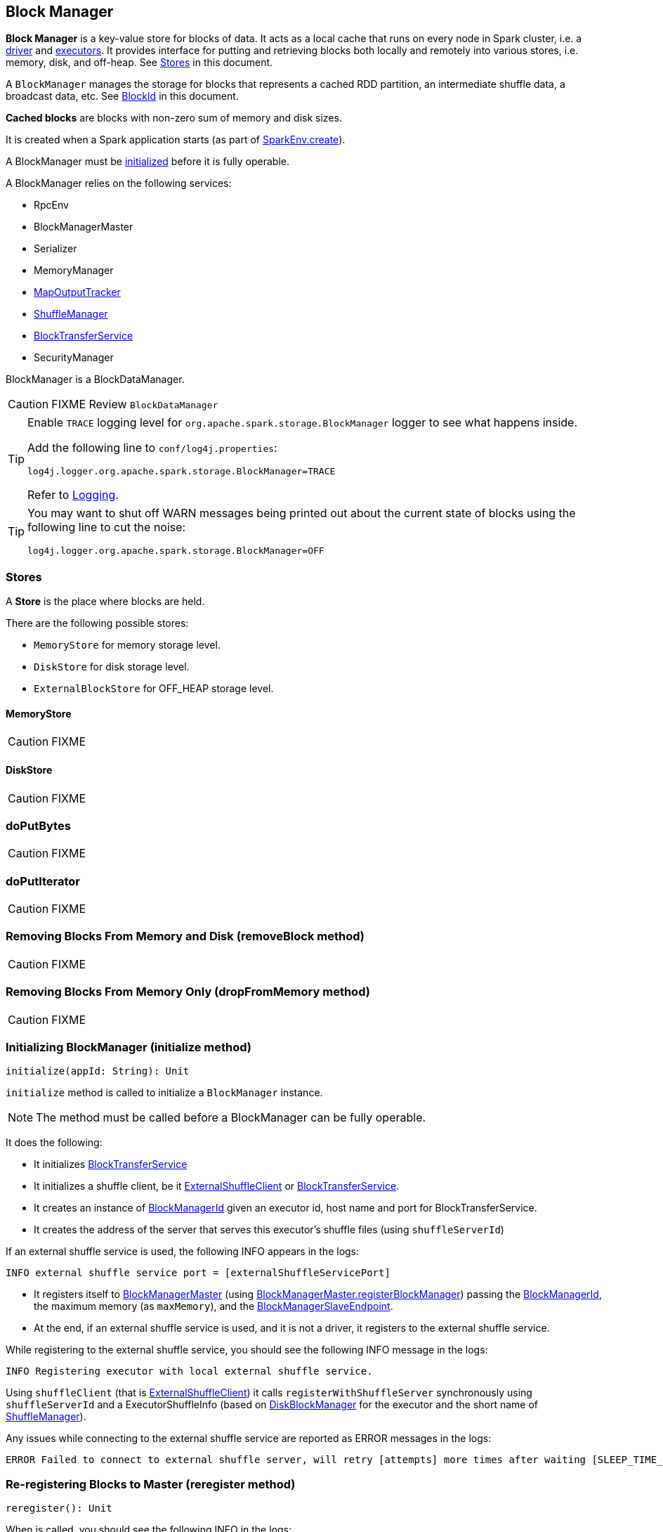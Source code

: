 == Block Manager

*Block Manager* is a key-value store for blocks of data. It acts as a local cache that runs on every node in Spark cluster, i.e. a link:spark-driver.adoc[driver] and link:spark-executor.adoc[executors]. It provides interface for putting and retrieving blocks both locally and remotely into various stores, i.e. memory, disk, and off-heap. See <<stores, Stores>> in this document.

A `BlockManager` manages the storage for blocks that represents a cached RDD partition, an intermediate shuffle data, a broadcast data, etc. See <<BlockId, BlockId>> in this document.

*Cached blocks* are blocks with non-zero sum of memory and disk sizes.

It is created when a Spark application starts (as part of link:spark-sparkenv.adoc#create[SparkEnv.create]).

A BlockManager must be <<initialize,initialized>> before it is fully operable.

A BlockManager relies on the following services:

* RpcEnv
* BlockManagerMaster
* Serializer
* MemoryManager
* link:spark-service-mapoutputtracker.adoc[MapOutputTracker]
* link:spark-shuffle-manager.adoc[ShuffleManager]
* <<BlockTransferService, BlockTransferService>>
* SecurityManager

BlockManager is a BlockDataManager.

CAUTION: FIXME Review `BlockDataManager`

[TIP]
====
Enable `TRACE` logging level for `org.apache.spark.storage.BlockManager` logger to see what happens inside.

Add the following line to `conf/log4j.properties`:

```
log4j.logger.org.apache.spark.storage.BlockManager=TRACE
```

Refer to link:spark-logging.adoc[Logging].
====

[TIP]
====
You may want to shut off WARN messages being printed out about the current state of blocks using the following line to cut the noise:

```
log4j.logger.org.apache.spark.storage.BlockManager=OFF
```
====

=== [[stores]] Stores

A *Store* is the place where blocks are held.

There are the following possible stores:

* `MemoryStore` for memory storage level.
* `DiskStore` for disk storage level.
* `ExternalBlockStore` for OFF_HEAP storage level.

==== [[MemoryStore]] MemoryStore

CAUTION: FIXME

==== [[DiskStore]] DiskStore

CAUTION: FIXME

=== [[doPutBytes]] doPutBytes

CAUTION: FIXME

=== [[doPutIterator]] doPutIterator

CAUTION: FIXME

=== [[removeBlock]] Removing Blocks From Memory and Disk (removeBlock method)

CAUTION: FIXME

=== [[dropFromMemory]] Removing Blocks From Memory Only (dropFromMemory method)

CAUTION: FIXME

=== [[initialize]] Initializing BlockManager (initialize method)

[source, scala]
----
initialize(appId: String): Unit
----

`initialize` method is called to initialize a `BlockManager` instance.

NOTE: The method must be called before a BlockManager can be fully operable.

It does the following:

* It initializes <<BlockTransferService, BlockTransferService>>
* It initializes a shuffle client, be it <<ExternalShuffleClient, ExternalShuffleClient>> or <<BlockTransferService, BlockTransferService>>.
* It creates an instance of <<BlockManagerId, BlockManagerId>> given an executor id, host name and port for BlockTransferService.
* It creates the address of the server that serves this executor's shuffle files (using `shuffleServerId`)

If an external shuffle service is used, the following INFO appears in the logs:

```
INFO external shuffle service port = [externalShuffleServicePort]
```

* It registers itself to <<BlockManagerMaster, BlockManagerMaster>> (using <<registerBlockManager, BlockManagerMaster.registerBlockManager>>) passing the <<BlockManagerId, BlockManagerId>>, the maximum memory (as `maxMemory`), and the <<BlockManagerSlaveEndpoint, BlockManagerSlaveEndpoint>>.

* At the end, if an external shuffle service is used, and it is not a driver, it registers to the external shuffle service.

While registering to the external shuffle service, you should see the following INFO message in the logs:

```
INFO Registering executor with local external shuffle service.
```

Using `shuffleClient` (that is <<ExternalShuffleClient, ExternalShuffleClient>>) it calls `registerWithShuffleServer` synchronously using `shuffleServerId` and a ExecutorShuffleInfo (based on <<DiskBlockManager, DiskBlockManager>> for the executor and the short name of link:spark-shuffle-manager.adoc[ShuffleManager]).

Any issues while connecting to the external shuffle service are reported as ERROR messages in the logs:

```
ERROR Failed to connect to external shuffle server, will retry [attempts] more times after waiting [SLEEP_TIME_SECS] seconds...
```

=== [[reregister]] Re-registering Blocks to Master (reregister method)

[source, scala]
----
reregister(): Unit
----

When is called, you should see the following INFO in the logs:

```
INFO BlockManager: BlockManager re-registering with master
```

It registers itself to the driver's <<BlockManagerMaster, BlockManagerMaster>> (using <<registerBlockManager, BlockManagerMaster.registerBlockManager>> just like it has happened while <<initialize, BlockManager was initializing>>). It passes the <<BlockManagerId, BlockManagerId>>, the maximum memory (as `maxMemory`), and the <<BlockManagerSlaveEndpoint, BlockManagerSlaveEndpoint>>.

CAUTION: FIXME Where is `maxMemory` used once passed to the driver?

`reregister` will then report all the local blocks to the <<BlockManagerMaster, BlockManagerMaster>>.

You should see the following INFO message in the logs:

```
INFO BlockManager: Reporting [blockInfoManager.size] blocks to the master.
```

For each block metadata (in `BlockInfoManager`) it <<getCurrentBlockStatus, gets block current status>> and <<tryToReportBlockStatus, sends it to the BlockManagerMaster>>.

If there is an issue communicating to the `BlockManagerMaster`, you should see the following ERROR message in the logs:

```
ERROR BlockManager: Failed to report [blockId] to master; giving up.
```

After the ERROR message, `reregister` stops reporting.

NOTE: `reregister` is called by link:spark-executor.adoc#heartbeats-and-active-task-metrics[Executor when it was told to re-register while sending heartbeats].

=== [[getCurrentBlockStatus]] Calculate Current Block Status (getCurrentBlockStatus method)

[source, scala]
----
getCurrentBlockStatus(blockId: BlockId, info: BlockInfo): BlockStatus
----

`getCurrentBlockStatus` returns the current `BlockStatus` of the `BlockId` block (with the block's current link:spark-rdd-caching.adoc#StorageLevel[StorageLevel], memory and disk sizes). It uses <<MemoryStore, MemoryStore>> and <<DiskStore, DiskStore>> for size and other information.

NOTE: Most of the information to build `BlockStatus` is already in `BlockInfo` except that it may not necessarily reflect the current state per <<MemoryStore, MemoryStore>> and <<DiskStore, DiskStore>>.

Internally, it uses the input `BlockInfo` to know about the block's storage level. If the storage level is not set (i.e. `null`), the returned `BlockStatus` assumes the link:spark-rdd-caching.adoc#StorageLevel[default NONE storage level] and the memory and disk sizes being `0`.

If however the storage level is set, `getCurrentBlockStatus` uses <<MemoryStore, MemoryStore>> or <<DiskStore, DiskStore>> to check whether the block is stored in the storages or not and request for their sizes in the storages respectively (using their `getSize` or assume `0`).

NOTE: It is acceptable that the `BlockInfo` says to use memory or disk yet the block is not in the storages (yet or anymore). The method will give current status.

NOTE: `getCurrentBlockStatus` is used when <<reregister, executor's BlockManager is requested to report the current status of the local blocks to the master>>, <<doPutBytes, saving a block to a storage>> or <<dropFromMemory, removing a block from memory only>> or <<removeBlock, both, i.e. from memory and disk>>.

=== [[BlockManagerSlaveEndpoint]] BlockManagerSlaveEndpoint

`BlockManagerSlaveEndpoint` is a RPC endpoint for remote communication between workers and the driver.

When a BlockManager is created, it sets up the RPC endpoint with the name *BlockManagerEndpoint[randomId]* and `BlockManagerSlaveEndpoint` as the class to handle <<BlockManagerSlaveEndpoint-messages, RPC messages>>.

==== [[BlockManagerSlaveEndpoint-messages]] RPC Messages

[TIP]
====
Enable `DEBUG` logging level for `org.apache.spark.storage.BlockManagerSlaveEndpoint` logger to see what happens in BlockManagerSlaveEndpoint.

Add the following line to `conf/log4j.properties`:

```
log4j.logger.org.apache.spark.storage.BlockManagerSlaveEndpoint=DEBUG
```
====

`BlockManagerSlaveEndpoint` accepts the following RPC messages. The processing is slow and hence is deliberately done asynchronously (on a separate thread).

* `RemoveBlock(blockId)` to remove a block `blockId`. It calls `BlockManager.removeBlock`.

* `RemoveRdd(rddId)` to remove a RDD `rddId`. It calls `BlockManager.removeRdd`.

* `RemoveShuffle(shuffleId)` to remove a shuffle `shuffleId`. It unregisters it from MapOutputTracker if available (using  `MapOutputTracker.unregisterShuffle`). It calls ShuffleManager to unregister the shuffle (using `ShuffleManager.unregisterShuffle`).

* `RemoveBroadcast(broadcastId, _)` to remove a broadcast `broadcastId`. It calls `BlockManager.removeBroadcast`.

* `GetBlockStatus(blockId, _)` to return the status of a block `blockId` (using `BlockManager.getStatus`).

* `GetMatchingBlockIds(filter, _)` to return the matching block ids for `filter` (using `BlockManager.getMatchingBlockIds`).

* `TriggerThreadDump` to get a thread dump of all threads (using `Utils.getThreadDump()`).

=== [[BlockTransferService]] BlockTransferService

CAUTION: FIXME

=== [[ExternalShuffleClient]] ExternalShuffleClient

CAUTION: FIXME

=== [[BlockId]] BlockId

*BlockId* identifies a block of data. It has a globally unique identifier (`name`)

There are the following types of `BlockId`:

* *RDDBlockId* - described by `rddId` and `splitIndex`
* *ShuffleBlockId* - described by `shuffleId`, `mapId` and `reduceId`
* *ShuffleDataBlockId* - described by `shuffleId`, `mapId` and `reduceId`
* *ShuffleIndexBlockId* - described by `shuffleId`, `mapId` and `reduceId`
* *BroadcastBlockId* - described by `broadcastId` and optional `field` - a piece of broadcast value
* *TaskResultBlockId* - described by `taskId`
* *StreamBlockId* - described by `streamId` and `uniqueId`

=== [[broadcast]] Broadcast Values

When a new broadcast value is created, `TorrentBroadcast` - the default implementation of `Broadcast` - blocks are put in the block manager. See link:spark-service-broadcastmanager.adoc#TorrentBroadcast[TorrentBroadcast].

You should see the following `TRACE` message:

```
TRACE Put for block [blockId] took [startTimeMs] to get into synchronized block
```

It puts the data in the memory first and drop to disk if the memory store can't hold it.

```
DEBUG Put block [blockId] locally took [startTimeMs]
```

=== [[BlockManagerMaster]] BlockManagerMaster

CAUTION: FIXME

*BlockManagerMaster* is the Block Manager that runs on the driver only. It registers itself as `BlockManagerMaster` endpoint in link:spark-rpc.adoc[RPC Environment].

==== [[registerBlockManager]] BlockManagerMaster.registerBlockManager

CAUTION: FIXME

==== [[BlockManagerMasterEndpoint]] BlockManagerMasterEndpoint

CAUTION: FIXME

*BlockManagerMasterEndpoint* is the RPC endpoint for <<BlockManagerMaster, BlockManagerMaster>> on the master node to track statuses of all slaves' block managers.

The following two-way events are handled:

* RegisterBlockManager
* UpdateBlockInfo
* GetLocations
* GetLocationsMultipleBlockIds
* GetPeers
* GetRpcHostPortForExecutor
* GetMemoryStatus
* GetStorageStatus
* GetBlockStatus
* GetMatchingBlockIds
* RemoveRdd
* RemoveShuffle
* RemoveBroadcast
* RemoveBlock
* RemoveExecutor
* StopBlockManagerMaster
* BlockManagerHeartbeat
* HasCachedBlocks

=== [[BlockManagerId]] BlockManagerId

FIXME

=== [[DiskBlockManager]] DiskBlockManager

DiskBlockManager creates and maintains the logical mapping between logical blocks and physical on-disk locations.

By default, one block is mapped to one file with a name given by its BlockId. It is however possible to have a block map to only a segment of a file.

Block files are hashed among the directories listed in `spark.local.dir` (or in `SPARK_LOCAL_DIRS` if set).

CAUTION: FIXME Review me.

=== [[execution-context]] Execution Context

*block-manager-future* is the execution context for...FIXME

=== [[metrics]] Metrics

Block Manager uses link:spark-metrics.adoc[Spark Metrics System] (via `BlockManagerSource`) to report metrics about internal status.

The name of the source is *BlockManager*.

It emits the following numbers:

* memory / maxMem_MB - the maximum memory configured
* memory / remainingMem_MB - the remaining memory
* memory / memUsed_MB - the memory used
* memory / diskSpaceUsed_MB - the disk used

=== Misc

The underlying abstraction for blocks in Spark is a `ByteBuffer` that limits the size of a block to 2GB (`Integer.MAX_VALUE` - see http://stackoverflow.com/q/8076472/1305344[Why does FileChannel.map take up to Integer.MAX_VALUE of data?] and https://issues.apache.org/jira/browse/SPARK-1476[SPARK-1476 2GB limit in spark for blocks]). This has implication not just for managed blocks in use, but also for shuffle blocks (memory mapped blocks are limited to 2GB, even though the API allows for `long`), ser-deser via byte array-backed output streams.

When a non-local executor starts, it initializes a `BlockManager` object for the `spark.app.id` id.

If a task result is bigger than the message frame size - `spark.akka.frameSize` - executors use the block manager to send the result back. Task results are configured using `spark.driver.maxResultSize` (default: `1g`).

=== [[settings]] Settings

* `spark.shuffle.service.enabled` (default: `false`) whether an external shuffle service is enabled or not. See link:spark-shuffle-manager.adoc#external-shuffle-service[External Shuffle Service].

* `spark.broadcast.compress` (default: `true`) whether to compress stored broadcast variables.

* `spark.shuffle.compress` (default: `true`) whether to compress stored shuffle output.

* `spark.rdd.compress` (default: `false`) whether to compress RDD partitions that are stored serialized.

* `spark.shuffle.spill.compress` (default: `true`) whether to compress shuffle output temporarily spilled to disk.
